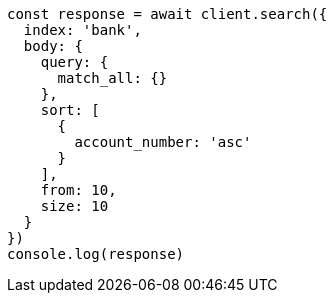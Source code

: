 // This file is autogenerated, DO NOT EDIT
// Use `node scripts/generate-docs-examples.js` to generate the docs examples

[source, js]
----
const response = await client.search({
  index: 'bank',
  body: {
    query: {
      match_all: {}
    },
    sort: [
      {
        account_number: 'asc'
      }
    ],
    from: 10,
    size: 10
  }
})
console.log(response)
----

